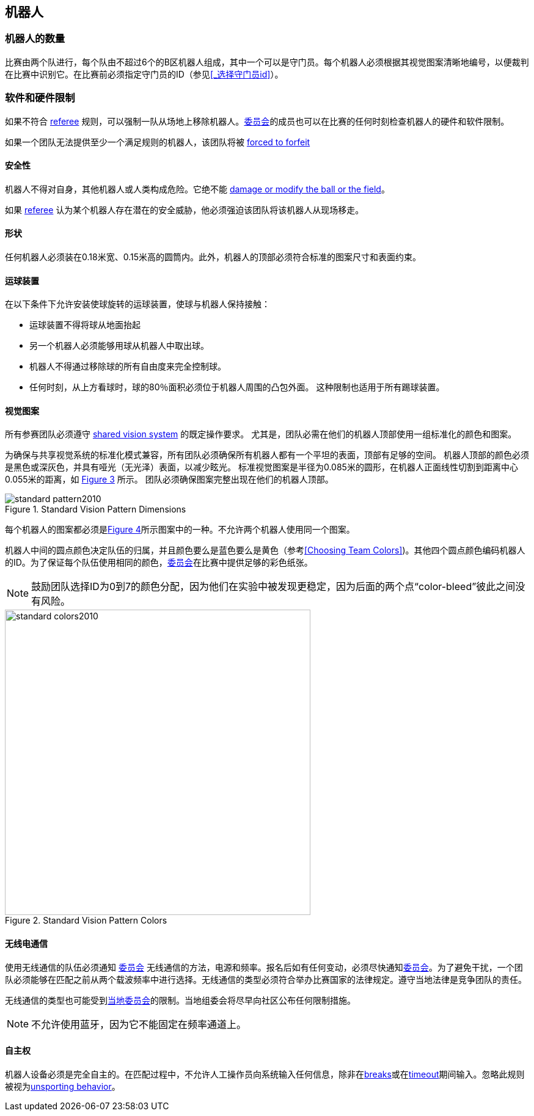 == 机器人

=== 机器人的数量
比赛由两个队进行，每个队由不超过6个的B区机器人组成，其中一个可以是守门员。每个机器人必须根据其视觉图案清晰地编号，以便裁判在比赛中识别它。在比赛前必须指定守门员的ID（参见<<_选择守门员id>>）。

=== 软件和硬件限制
如果不符合 <<Referee, referee>> 规则，可以强制一队从场地上移除机器人。<<_技术委员会, 委员会>>的成员也可以在比赛的任何时刻检查机器人的硬件和软件限制。

如果一个团队无法提供至少一个满足规则的机器人，该团队将被 <<Forced Forfeit, forced to forfeit>>

==== 安全性
机器人不得对自身，其他机器人或人类构成危险。它绝不能 <<Damaging The Field Or The Ball, damage or modify the ball or the field>>。

如果 <<Referee, referee>> 认为某个机器人存在潜在的安全威胁，他必须强迫该团队将该机器人从现场移走。

==== 形状
任何机器人必须装在0.18米宽、0.15米高的圆筒内。此外，机器人的顶部必须符合标准的图案尺寸和表面约束。

==== 运球装置
在以下条件下允许安装使球旋转的运球装置，使球与机器人保持接触：

* 运球装置不得将球从地面抬起
* 另一个机器人必须能够用球从机器人中取出球。
* 机器人不得通过移除球的所有自由度来完全控制球。
* 任何时刻，从上方看球时，球的80％面积必须位于机器人周围的凸包外面。 这种限制也适用于所有踢球装置。

==== 视觉图案
所有参赛团队必须遵守 <<Vision, shared vision system>> 的既定操作要求。 尤其是，团队必需在他们的机器人顶部使用一组标准化的颜色和图案。

为确保与共享视觉系统的标准化模式兼容，所有团队必须确保所有机器人都有一个平坦的表面，顶部有足够的空间。 机器人顶部的颜色必须是黑色或深灰色，并具有哑光（无光泽）表面，以减少眩光。 标准视觉图案是半径为0.085米的圆形，在机器人正面线性切割到距离中心0.055米的距离，如 <<standard-vision-pattern, Figure 3>> 所示。 团队必须确保图案完整出现在他们的机器人顶部。

[[standard-vision-pattern]]
.Standard Vision Pattern Dimensions
image::standard_pattern2010.png[]

每个机器人的图案都必须是<<standard-vision-colors, Figure 4>>所示图案中的一种。不允许两个机器人使用同一个图案。

机器人中间的圆点颜色决定队伍的归属，并且颜色要么是蓝色要么是黄色（参考<<Choosing Team Colors>>)。其他四个圆点颜色编码机器人的ID。为了保证每个队伍使用相同的颜色，<<Organizing Committee, 委员会>>在比赛中提供足够的彩色纸张。

NOTE: 鼓励团队选择ID为0到7的颜色分配，因为他们在实验中被发现更稳定，因为后面的两个点“color-bleed”彼此之间没有风险。

.Standard Vision Pattern Colors
[[standard-vision-colors]]
image::standard_colors2010.png[width=500]

==== 无线电通信
使用无线通信的队伍必须通知 <<Organizing Committee, 委员会>> 无线通信的方法，电源和频率。报名后如有任何变动，必须尽快通知<<Organizing Committee, 委员会>>。为了避免干扰，一个团队必须能够在匹配之前从两个载波频率中进行选择。无线通信的类型必须符合举办比赛国家的法律规定。遵守当地法律是竞争团队的责任。

无线通信的类型也可能受到<<Local Organizing Committee, 当地委员会>>的限制。当地组委会将尽早向社区公布任何限制措施。

NOTE: 不允许使用蓝牙，因为它不能固定在频率通道上。

==== 自主权
机器人设备必须是完全自主的。在匹配过程中，不允许人工操作员向系统输入任何信息，除非在<<Overview, breaks>>或在<<Timeouts, timeout>>期间输入。忽略此规则被视为<<Unsporting Behavior, unsporting behavior>>。